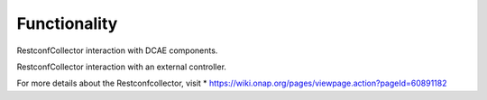 Functionality
=============

RestconfCollector interaction with DCAE components.

.. image:: ../../images/rcc_diag.png

RestconfCollector interaction with an external controller.

.. image:: ../../images/rcc_diag_interact.png

For more details about the Restconfcollector, visit 
* https://wiki.onap.org/pages/viewpage.action?pageId=60891182
